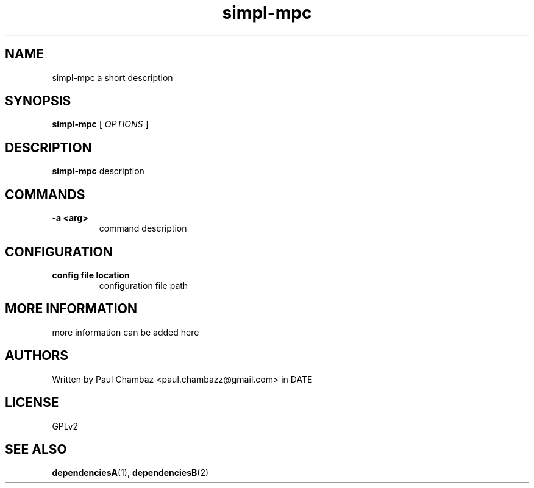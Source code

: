 .TH simpl-mpc 1 simpl-mpc
.SH NAME 
simpl-mpc a short description
.SH SYNOPSIS
.B simpl-mpc
[
.I OPTIONS
]
.SH DESCRIPTION
.B simpl-mpc
description
.SH COMMANDS
.TP
.B -a <arg>
command description
.SH CONFIGURATION
.TP
.B config file location
configuration file path
.SH MORE INFORMATION
more information can be added here
.SH AUTHORS
Written by Paul Chambaz <paul.chambazz@gmail.com> in DATE
.SH LICENSE
GPLv2
.SH SEE ALSO
.BR dependenciesA (1),
.BR dependenciesB (2)
